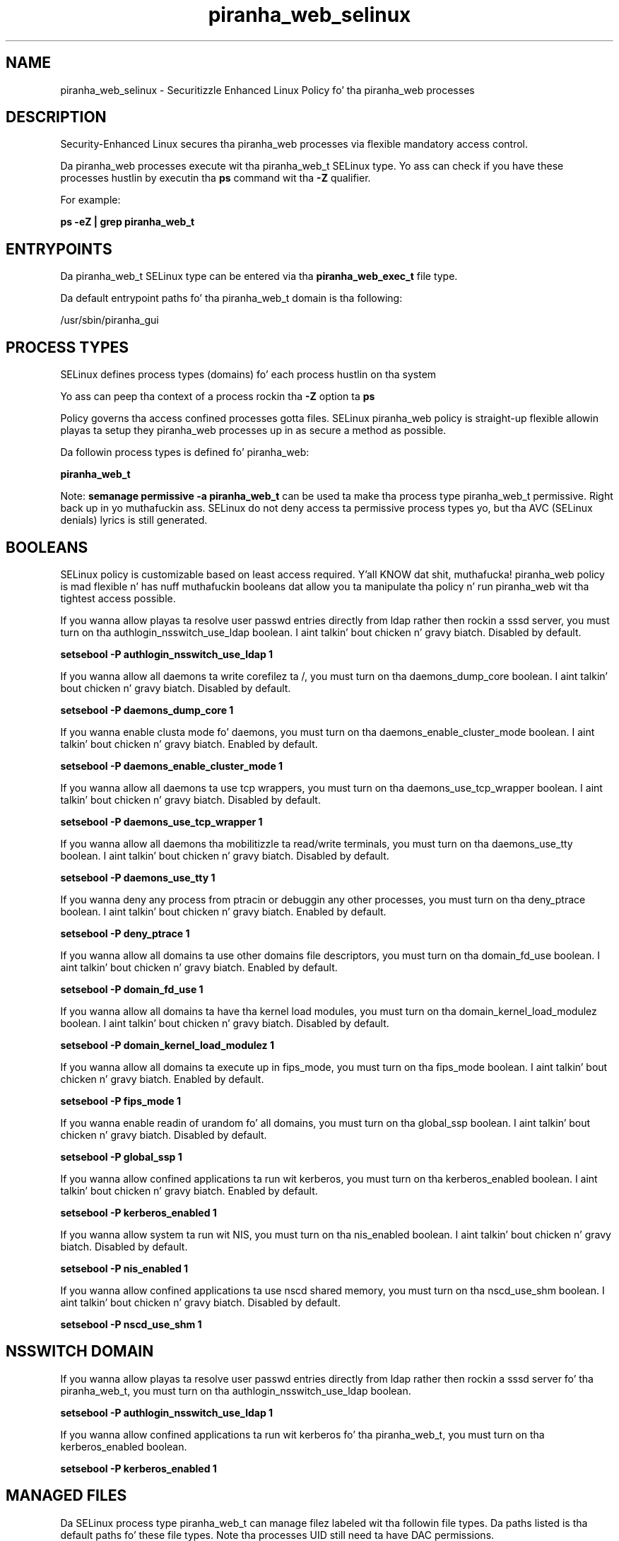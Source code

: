 .TH  "piranha_web_selinux"  "8"  "14-12-02" "piranha_web" "SELinux Policy piranha_web"
.SH "NAME"
piranha_web_selinux \- Securitizzle Enhanced Linux Policy fo' tha piranha_web processes
.SH "DESCRIPTION"

Security-Enhanced Linux secures tha piranha_web processes via flexible mandatory access control.

Da piranha_web processes execute wit tha piranha_web_t SELinux type. Yo ass can check if you have these processes hustlin by executin tha \fBps\fP command wit tha \fB\-Z\fP qualifier.

For example:

.B ps -eZ | grep piranha_web_t


.SH "ENTRYPOINTS"

Da piranha_web_t SELinux type can be entered via tha \fBpiranha_web_exec_t\fP file type.

Da default entrypoint paths fo' tha piranha_web_t domain is tha following:

/usr/sbin/piranha_gui
.SH PROCESS TYPES
SELinux defines process types (domains) fo' each process hustlin on tha system
.PP
Yo ass can peep tha context of a process rockin tha \fB\-Z\fP option ta \fBps\bP
.PP
Policy governs tha access confined processes gotta files.
SELinux piranha_web policy is straight-up flexible allowin playas ta setup they piranha_web processes up in as secure a method as possible.
.PP
Da followin process types is defined fo' piranha_web:

.EX
.B piranha_web_t
.EE
.PP
Note:
.B semanage permissive -a piranha_web_t
can be used ta make tha process type piranha_web_t permissive. Right back up in yo muthafuckin ass. SELinux do not deny access ta permissive process types yo, but tha AVC (SELinux denials) lyrics is still generated.

.SH BOOLEANS
SELinux policy is customizable based on least access required. Y'all KNOW dat shit, muthafucka!  piranha_web policy is mad flexible n' has nuff muthafuckin booleans dat allow you ta manipulate tha policy n' run piranha_web wit tha tightest access possible.


.PP
If you wanna allow playas ta resolve user passwd entries directly from ldap rather then rockin a sssd server, you must turn on tha authlogin_nsswitch_use_ldap boolean. I aint talkin' bout chicken n' gravy biatch. Disabled by default.

.EX
.B setsebool -P authlogin_nsswitch_use_ldap 1

.EE

.PP
If you wanna allow all daemons ta write corefilez ta /, you must turn on tha daemons_dump_core boolean. I aint talkin' bout chicken n' gravy biatch. Disabled by default.

.EX
.B setsebool -P daemons_dump_core 1

.EE

.PP
If you wanna enable clusta mode fo' daemons, you must turn on tha daemons_enable_cluster_mode boolean. I aint talkin' bout chicken n' gravy biatch. Enabled by default.

.EX
.B setsebool -P daemons_enable_cluster_mode 1

.EE

.PP
If you wanna allow all daemons ta use tcp wrappers, you must turn on tha daemons_use_tcp_wrapper boolean. I aint talkin' bout chicken n' gravy biatch. Disabled by default.

.EX
.B setsebool -P daemons_use_tcp_wrapper 1

.EE

.PP
If you wanna allow all daemons tha mobilitizzle ta read/write terminals, you must turn on tha daemons_use_tty boolean. I aint talkin' bout chicken n' gravy biatch. Disabled by default.

.EX
.B setsebool -P daemons_use_tty 1

.EE

.PP
If you wanna deny any process from ptracin or debuggin any other processes, you must turn on tha deny_ptrace boolean. I aint talkin' bout chicken n' gravy biatch. Enabled by default.

.EX
.B setsebool -P deny_ptrace 1

.EE

.PP
If you wanna allow all domains ta use other domains file descriptors, you must turn on tha domain_fd_use boolean. I aint talkin' bout chicken n' gravy biatch. Enabled by default.

.EX
.B setsebool -P domain_fd_use 1

.EE

.PP
If you wanna allow all domains ta have tha kernel load modules, you must turn on tha domain_kernel_load_modulez boolean. I aint talkin' bout chicken n' gravy biatch. Disabled by default.

.EX
.B setsebool -P domain_kernel_load_modulez 1

.EE

.PP
If you wanna allow all domains ta execute up in fips_mode, you must turn on tha fips_mode boolean. I aint talkin' bout chicken n' gravy biatch. Enabled by default.

.EX
.B setsebool -P fips_mode 1

.EE

.PP
If you wanna enable readin of urandom fo' all domains, you must turn on tha global_ssp boolean. I aint talkin' bout chicken n' gravy biatch. Disabled by default.

.EX
.B setsebool -P global_ssp 1

.EE

.PP
If you wanna allow confined applications ta run wit kerberos, you must turn on tha kerberos_enabled boolean. I aint talkin' bout chicken n' gravy biatch. Enabled by default.

.EX
.B setsebool -P kerberos_enabled 1

.EE

.PP
If you wanna allow system ta run wit NIS, you must turn on tha nis_enabled boolean. I aint talkin' bout chicken n' gravy biatch. Disabled by default.

.EX
.B setsebool -P nis_enabled 1

.EE

.PP
If you wanna allow confined applications ta use nscd shared memory, you must turn on tha nscd_use_shm boolean. I aint talkin' bout chicken n' gravy biatch. Disabled by default.

.EX
.B setsebool -P nscd_use_shm 1

.EE

.SH NSSWITCH DOMAIN

.PP
If you wanna allow playas ta resolve user passwd entries directly from ldap rather then rockin a sssd server fo' tha piranha_web_t, you must turn on tha authlogin_nsswitch_use_ldap boolean.

.EX
.B setsebool -P authlogin_nsswitch_use_ldap 1
.EE

.PP
If you wanna allow confined applications ta run wit kerberos fo' tha piranha_web_t, you must turn on tha kerberos_enabled boolean.

.EX
.B setsebool -P kerberos_enabled 1
.EE

.SH "MANAGED FILES"

Da SELinux process type piranha_web_t can manage filez labeled wit tha followin file types.  Da paths listed is tha default paths fo' these file types.  Note tha processes UID still need ta have DAC permissions.

.br
.B cluster_conf_t

	/etc/cluster(/.*)?
.br

.br
.B cluster_var_lib_t

	/var/lib/pcsd(/.*)?
.br
	/var/lib/cluster(/.*)?
.br
	/var/lib/openais(/.*)?
.br
	/var/lib/pengine(/.*)?
.br
	/var/lib/corosync(/.*)?
.br
	/usr/lib/heartbeat(/.*)?
.br
	/var/lib/heartbeat(/.*)?
.br
	/var/lib/pacemaker(/.*)?
.br

.br
.B cluster_var_run_t

	/var/run/crm(/.*)?
.br
	/var/run/cman_.*
.br
	/var/run/rsctmp(/.*)?
.br
	/var/run/aisexec.*
.br
	/var/run/heartbeat(/.*)?
.br
	/var/run/cpglockd\.pid
.br
	/var/run/corosync\.pid
.br
	/var/run/rgmanager\.pid
.br
	/var/run/cluster/rgmanager\.sk
.br

.br
.B piranha_etc_rw_t

	/etc/piranha/lvs\.cf
.br

.br
.B piranha_log_t

	/var/log/piranha(/.*)?
.br

.br
.B piranha_web_data_t

	/var/lib/luci(/.*)?
.br

.br
.B piranha_web_tmp_t


.br
.B piranha_web_tmpfs_t


.br
.B piranha_web_var_run_t

	/var/run/piranha-httpd\.pid
.br

.br
.B root_t

	/
.br
	/initrd
.br

.SH FILE CONTEXTS
SELinux requires filez ta have a extended attribute ta define tha file type.
.PP
Yo ass can peep tha context of a gangbangin' file rockin tha \fB\-Z\fP option ta \fBls\bP
.PP
Policy governs tha access confined processes gotta these files.
SELinux piranha_web policy is straight-up flexible allowin playas ta setup they piranha_web processes up in as secure a method as possible.
.PP

.PP
.B EQUIVALENCE DIRECTORIES

.PP
piranha_web policy stores data wit multiple different file context types under tha /var/lib/luci directory.  If you wanna store tha data up in a gangbangin' finger-lickin' different directory you can use tha semanage command ta create a equivalence mapping.  If you wanted ta store dis data under tha /srv dirctory you would execute tha followin command:
.PP
.B semanage fcontext -a -e /var/lib/luci /srv/luci
.br
.B restorecon -R -v /srv/luci
.PP

.PP
.B STANDARD FILE CONTEXT

SELinux defines tha file context types fo' tha piranha_web, if you wanted to
store filez wit these types up in a gangbangin' finger-lickin' diffent paths, you need ta execute tha semanage command ta sepecify alternate labelin n' then use restorecon ta put tha labels on disk.

.B semanage fcontext -a -t piranha_web_conf_t '/srv/piranha_web/content(/.*)?'
.br
.B restorecon -R -v /srv/mypiranha_web_content

Note: SELinux often uses regular expressions ta specify labels dat match multiple files.

.I Da followin file types is defined fo' piranha_web:


.EX
.PP
.B piranha_web_conf_t
.EE

- Set filez wit tha piranha_web_conf_t type, if you wanna treat tha filez as piranha wizzy configuration data, probably stored under tha /etc directory.

.br
.TP 5
Paths:
/var/lib/luci/etc(/.*)?, /var/lib/luci/cert(/.*)?

.EX
.PP
.B piranha_web_data_t
.EE

- Set filez wit tha piranha_web_data_t type, if you wanna treat tha filez as piranha wizzy content.


.EX
.PP
.B piranha_web_exec_t
.EE

- Set filez wit tha piranha_web_exec_t type, if you wanna transizzle a executable ta tha piranha_web_t domain.


.EX
.PP
.B piranha_web_tmp_t
.EE

- Set filez wit tha piranha_web_tmp_t type, if you wanna store piranha wizzy temporary filez up in tha /tmp directories.


.EX
.PP
.B piranha_web_tmpfs_t
.EE

- Set filez wit tha piranha_web_tmpfs_t type, if you wanna store piranha wizzy filez on a tmpfs file system.


.EX
.PP
.B piranha_web_var_run_t
.EE

- Set filez wit tha piranha_web_var_run_t type, if you wanna store tha piranha wizzy filez under tha /run or /var/run directory.


.PP
Note: File context can be temporarily modified wit tha chcon command. Y'all KNOW dat shit, muthafucka!  If you wanna permanently chizzle tha file context you need ta use the
.B semanage fcontext
command. Y'all KNOW dat shit, muthafucka!  This will modify tha SELinux labelin database.  Yo ass will need ta use
.B restorecon
to apply tha labels.

.SH "COMMANDS"
.B semanage fcontext
can also be used ta manipulate default file context mappings.
.PP
.B semanage permissive
can also be used ta manipulate whether or not a process type is permissive.
.PP
.B semanage module
can also be used ta enable/disable/install/remove policy modules.

.B semanage boolean
can also be used ta manipulate tha booleans

.PP
.B system-config-selinux
is a GUI tool available ta customize SELinux policy settings.

.SH AUTHOR
This manual page was auto-generated using
.B "sepolicy manpage".

.SH "SEE ALSO"
selinux(8), piranha_web(8), semanage(8), restorecon(8), chcon(1), sepolicy(8)
, setsebool(8)</textarea>

<div id="button">
<br/>
<input type="submit" name="translate" value="Tranzizzle Dis Shiznit" />
</div>

</form> 

</div>

<div id="space3"></div>
<div id="disclaimer"><h2>Use this to translate your words into gangsta</h2>
<h2>Click <a href="more.html">here</a> to learn more about Gizoogle</h2></div>

</body>
</html>
